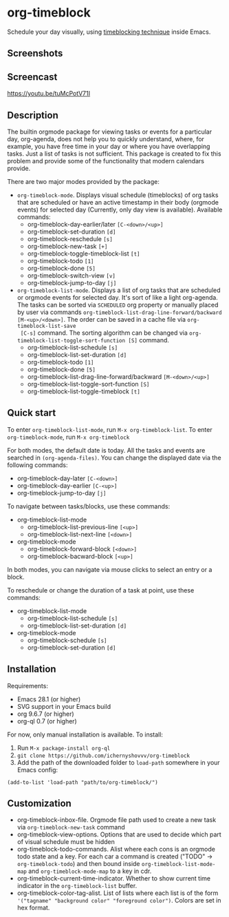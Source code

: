 * org-timeblock

Schedule your day visually, using [[https://en.wikipedia.org/wiki/Timeblocking][timeblocking technique]] inside Emacs.

** Screenshots

[[file:screenshots/org-timeblock.png]]

[[file:screenshots/org-timeblock-with-list.png]]

** Screencast

[[https://youtu.be/tuMcPotV71I]]

** Description

The builtin orgmode package for viewing tasks or events for a
particular day, org-agenda, does not help you to quickly understand,
where, for example, you have free time in your day or where you have
overlapping tasks.  Just a list of tasks is not sufficient.  This
package is created to fix this problem and provide some of the
functionality that modern calendars provide.

There are two major modes provided by the package:

- ~org-timeblock-mode~.  Displays visual schedule (timeblocks) of org
  tasks that are scheduled or have an active timestamp in their body
  (orgmode events) for selected day (Currently, only day view is available).  Available commands:
  - org-timeblock-day-earlier/later ~[C-<down>/<up>]~
  - org-timeblock-set-duration ~[d]~
  - org-timeblock-reschedule ~[s]~
  - org-timeblock-new-task ~[+]~
  - org-timeblock-toggle-timeblock-list ~[t]~
  - org-timeblock-todo ~[1]~
  - org-timeblock-done ~[5]~
  - org-timeblock-switch-view ~[v]~
  - org-timeblock-jump-to-day ~[j]~

- ~org-timeblock-list-mode~.  Displays a list of org tasks that are
  scheduled or orgmode events for selected day.  It's sort of like a
  light org-agenda.  The tasks can be sorted via ~SCHEDULED~ org
  property or manually placed by user via commands
  ~org-timeblock-list-drag-line-forward/backward [M-<up>/<down>]~.  The
  order can be saved in a cache file via ~org-timeblock-list-save
  [C-s]~ command.  The sorting algorithm can be changed via
  ~org-timeblock-list-toggle-sort-function [S]~ command.
  - org-timeblock-list-schedule ~[s]~
  - org-timeblock-list-set-duration ~[d]~
  - org-timeblock-todo ~[1]~
  - org-timeblock-done ~[5]~
  - org-timeblock-list-drag-line-forward/backward ~[M-<down>/<up>]~
  - org-timeblock-list-toggle-sort-function ~[S]~
  - org-timeblock-list-toggle-timeblock ~[t]~

** Quick start

To enter ~org-timeblock-list-mode~, run ~M-x org-timeblock-list~.  To
enter ~org-timeblock-mode~, run ~M-x org-timeblock~

For both modes, the default date is today.  All the tasks and events
are searched in ~(org-agenda-files)~.  You can change the displayed
date via the following commands:

- org-timeblock-day-later ~[C-<down>]~
- org-timeblock-day-earlier ~[C-<up>]~
- org-timeblock-jump-to-day ~[j]~

To navigate between tasks/blocks, use these commands:

- org-timeblock-list-mode
  - org-timeblock-list-previous-line ~[<up>]~
  - org-timeblock-list-next-line ~[<down>]~
- org-timeblock-mode
  - org-timeblock-forward-block ~[<down>]~
  - org-timeblock-bacward-block ~[<up>]~

In both modes, you can navigate via mouse clicks to select an entry or
a block.

To reschedule or change the duration of a task at point, use these
commands:

- org-timeblock-list-mode
  - org-timeblock-list-schedule ~[s]~
  - org-timeblock-list-set-duration ~[d]~
- org-timeblock-mode
  - org-timeblock-schedule ~[s]~
  - org-timeblock-set-duration ~[d]~

** Installation

Requirements:

- Emacs 28.1 (or higher)
- SVG support in your Emacs build
- org 9.6.7 (or higher)
- org-ql 0.7 (or higher)

For now, only manual installation is available.  To install:

1.  Run ~M-x package-install org-ql~
2.  ~git clone https://github.com/ichernyshovvv/org-timeblock~
3.  Add the path of the downloaded folder to ~load-path~ somewhere in your Emacs
    config:

#+begin_src elisp
(add-to-list 'load-path "path/to/org-timeblock/")
#+end_src

** Customization
- org-timeblock-inbox-file.  Orgmode file path used to create a new
  task via ~org-timeblock-new-task~ command
- org-timeblock-view-options.  Options that are used to decide which
  part of visual schedule must be hidden
- org-timeblock-todo-commands.  Alist where each cons is an orgmode
  todo state and a key.  For each car a command is created ("TODO" ->
  ~org-timeblock-todo~) and then bound inside
  ~org-timeblock-list-mode-map~ and ~org-timeblock-mode-map~ to a key
  in cdr.
- org-timeblock-current-time-indicator.  Whether to show current
  time indicator in the ~org-timeblock-list~ buffer.
- org-timeblock-color-tag-alist.  List of lists where each list is of
  the form ~'("tagname" "background color" "foreground color")~.  Colors are set in hex format.

